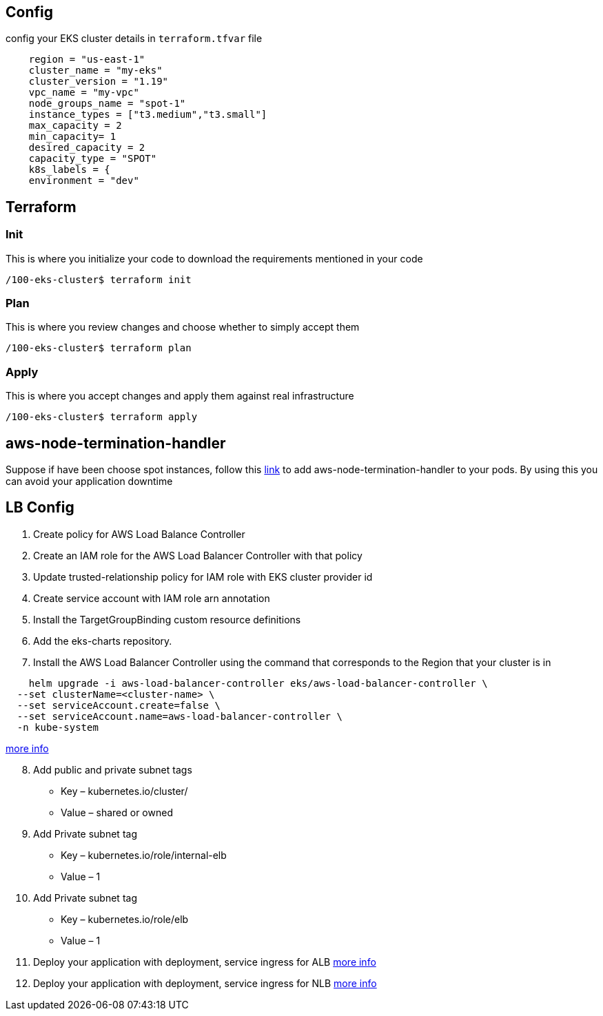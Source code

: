 == Config

config your EKS cluster details in `terraform.tfvar` file

[source,note]
----
    region = "us-east-1"
    cluster_name = "my-eks"
    cluster_version = "1.19"
    vpc_name = "my-vpc"
    node_groups_name = "spot-1"
    instance_types = ["t3.medium","t3.small"]
    max_capacity = 2
    min_capacity= 1
    desired_capacity = 2
    capacity_type = "SPOT"
    k8s_labels = {
    environment = "dev"
----

== Terraform

=== Init

This is where you initialize your code to download the requirements
mentioned in your code

[source,bash]
----
/100-eks-cluster$ terraform init
----

=== Plan

This is where you review changes and choose whether to simply accept
them

[source,bash]
----
/100-eks-cluster$ terraform plan
----

=== Apply

This is where you accept changes and apply them against real
infrastructure

[source,bash]
----
/100-eks-cluster$ terraform apply
----

== aws-node-termination-handler

Suppose if have been choose spot instances, follow this
https://artifacthub.io/packages/helm/aws/aws-node-termination-handler[link]
to add aws-node-termination-handler to your pods. By using this you can
avoid your application downtime

== LB Config

[arabic]
. Create policy for AWS Load Balance Controller
. Create an IAM role for the AWS Load Balancer Controller with that
policy
. Update trusted-relationship policy for IAM role with EKS cluster
provider id
. Create service account with IAM role arn annotation
. Install the TargetGroupBinding custom resource definitions
. Add the eks-charts repository.
. Install the AWS Load Balancer Controller using the command that
corresponds to the Region that your cluster is in

[source,bash]
----
    helm upgrade -i aws-load-balancer-controller eks/aws-load-balancer-controller \
  --set clusterName=<cluster-name> \
  --set serviceAccount.create=false \
  --set serviceAccount.name=aws-load-balancer-controller \
  -n kube-system
----

https://docs.aws.amazon.com/eks/latest/userguide/aws-load-balancer-controller.html[more
info]

[arabic, start=8]
. Add public and private subnet tags
* Key – kubernetes.io/cluster/
* Value – shared or owned
. Add Private subnet tag
* Key – kubernetes.io/role/internal-elb
* Value – 1
. Add Private subnet tag
* Key – kubernetes.io/role/elb
* Value – 1
. Deploy your application with deployment, service ingress for ALB
https://docs.aws.amazon.com/eks/latest/userguide/alb-ingress.html[more
info]
. Deploy your application with deployment, service ingress for NLB
https://docs.aws.amazon.com/eks/latest/userguide/load-balancing.html[more
info]